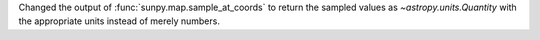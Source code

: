 Changed the output of :func:`sunpy.map.sample_at_coords` to return the sampled values as `~astropy.units.Quantity` with the appropriate units instead of merely numbers.
